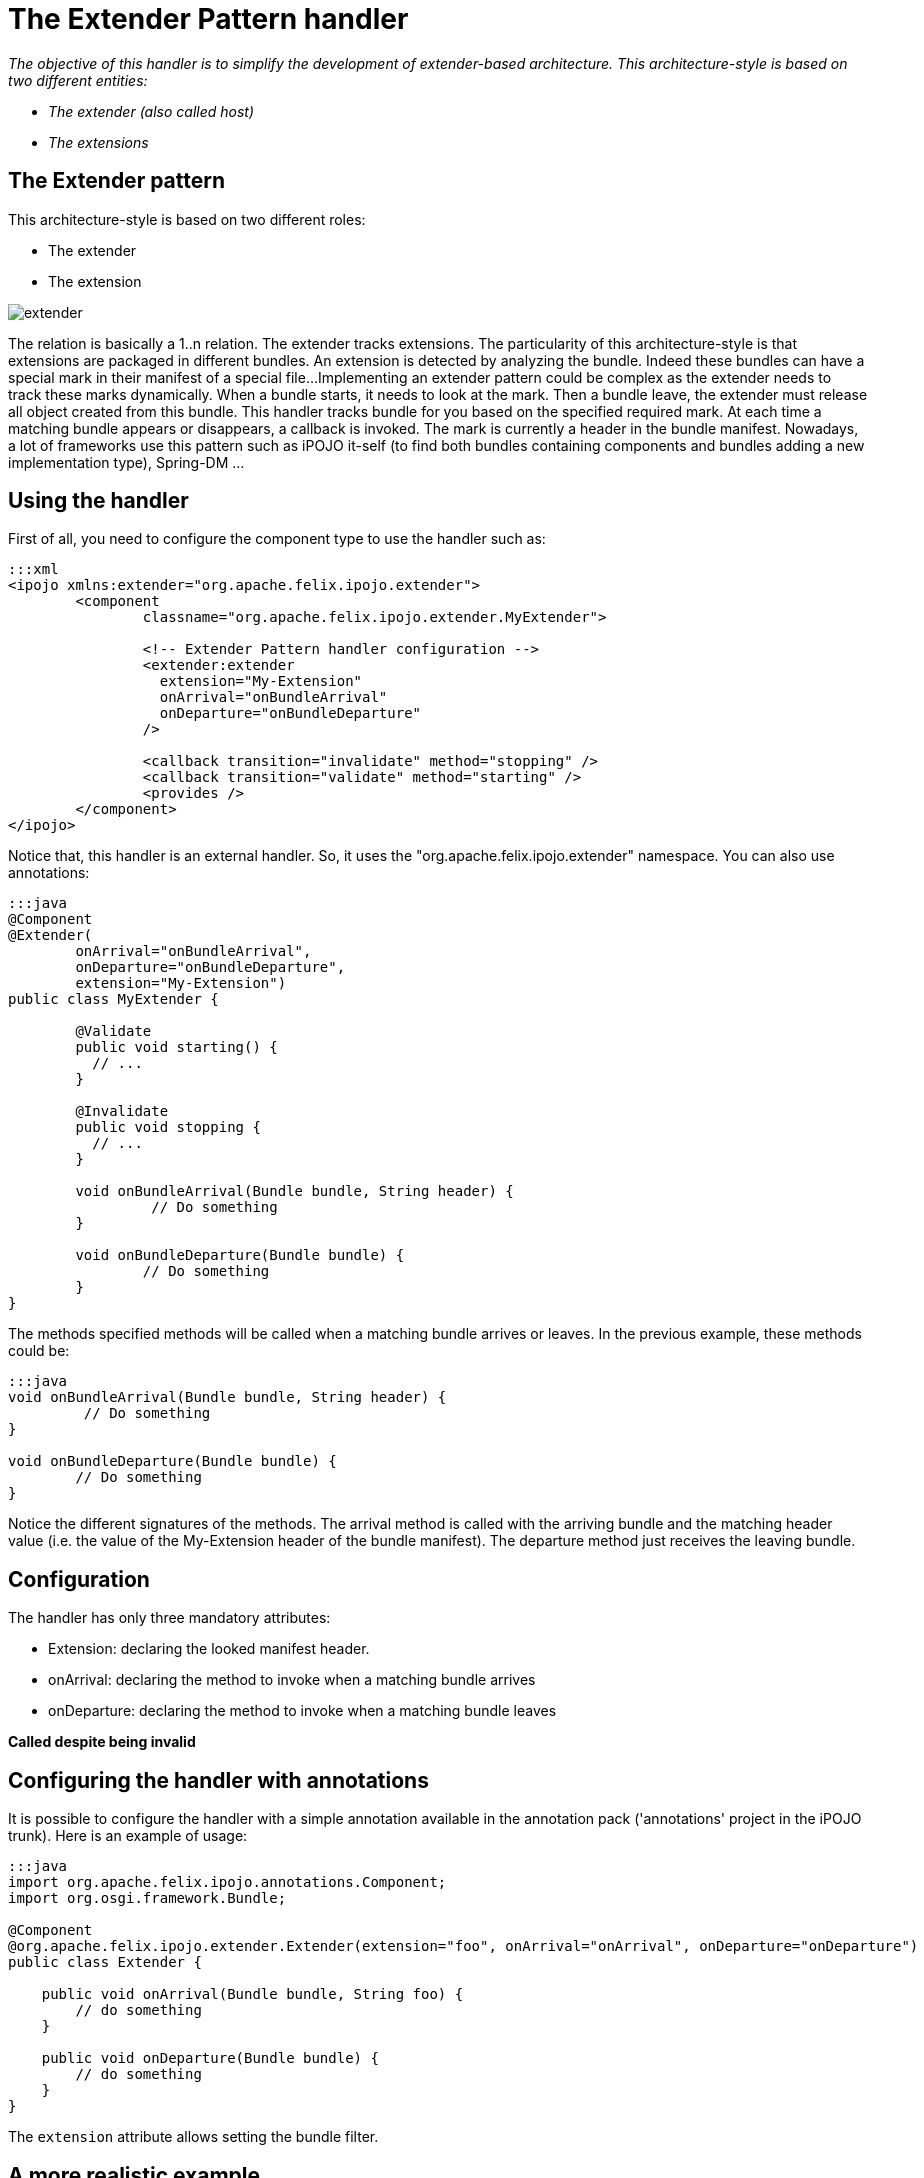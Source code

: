= The Extender Pattern handler

_The objective of this handler is to simplify the development of extender-based architecture.
This architecture-style is based on two different entities:_

* _The extender (also called host)_
* _The extensions_



== The Extender pattern

This architecture-style is based on two different roles:

* The extender
* The extension

image::documentation/subprojects/apache-felix-ipojo/apache-felix-ipojo-userguide/describing-components/extender.png[]

The relation is basically a 1..n relation.
The extender tracks extensions.
The particularity of this architecture-style is that extensions are packaged in different bundles.
An extension is detected by analyzing the bundle.
Indeed these bundles can have a special mark in their manifest of a special file...
Implementing an extender pattern could be complex as the extender needs to track these marks dynamically.
When a bundle starts, it needs to look at the mark.
Then a bundle leave, the extender must release all object created from this bundle.
This handler tracks bundle for you based on the specified required mark.
At each time a matching bundle appears or disappears, a callback is invoked.
The mark is currently a header in the bundle manifest.
Nowadays, a lot of frameworks use this pattern such as iPOJO it-self (to find both bundles containing components and bundles adding a new implementation type), Spring-DM ...

== Using the handler

First of all, you need to configure the component type to use the handler such as:

....
:::xml
<ipojo xmlns:extender="org.apache.felix.ipojo.extender">
	<component
		classname="org.apache.felix.ipojo.extender.MyExtender">

                <!-- Extender Pattern handler configuration -->
		<extender:extender
                  extension="My-Extension"
                  onArrival="onBundleArrival"
                  onDeparture="onBundleDeparture"
                />

		<callback transition="invalidate" method="stopping" />
		<callback transition="validate" method="starting" />
		<provides />
	</component>
</ipojo>
....

Notice that, this handler is an external handler.
So, it uses the "org.apache.felix.ipojo.extender" namespace.
You can also use annotations:

....
:::java
@Component
@Extender(
	onArrival="onBundleArrival",
	onDeparture="onBundleDeparture",
	extension="My-Extension")
public class MyExtender {

	@Validate
	public void starting() {
	  // ...
	}

	@Invalidate
	public void stopping {
	  // ...
	}

	void onBundleArrival(Bundle bundle, String header) {
	         // Do something
	}

	void onBundleDeparture(Bundle bundle) {
	        // Do something
	}
}
....

The methods specified methods will be called when a matching bundle arrives or leaves.
In the previous example, these methods could be:

....
:::java
void onBundleArrival(Bundle bundle, String header) {
         // Do something
}

void onBundleDeparture(Bundle bundle) {
        // Do something
}
....

Notice the different signatures of the methods.
The arrival method is called with the arriving bundle and the matching header value (i.e.
the value of the My-Extension header of the bundle manifest).
The departure method just receives the leaving bundle.

== Configuration

The handler has only three mandatory attributes:

* Extension: declaring the looked manifest header.
* onArrival: declaring the method to invoke when a matching bundle arrives
* onDeparture: declaring the method to invoke when a matching bundle leaves

*Called despite being invalid*

== Configuring the handler with annotations

It is possible to configure the handler with a simple annotation available in the annotation pack ('annotations' project in the iPOJO trunk).
Here is an example of usage:

....
:::java
import org.apache.felix.ipojo.annotations.Component;
import org.osgi.framework.Bundle;

@Component
@org.apache.felix.ipojo.extender.Extender(extension="foo", onArrival="onArrival", onDeparture="onDeparture")
public class Extender {

    public void onArrival(Bundle bundle, String foo) {
        // do something
    }

    public void onDeparture(Bundle bundle) {
        // do something
    }
}
....

The `extension` attribute allows setting the bundle filter.

== A more realistic example

The Junit4OSGi framework, available https://svn.apache.org/repos/asf/felix/trunk/ipojo/examples/junit4osgi[here], uses this handler to track Junit Test Suite offered by the installed bundles.
The Junit4Osgi bundle has a component using this handler to be notified when a bundle with the `Test-Suite` header appears or leaves.
